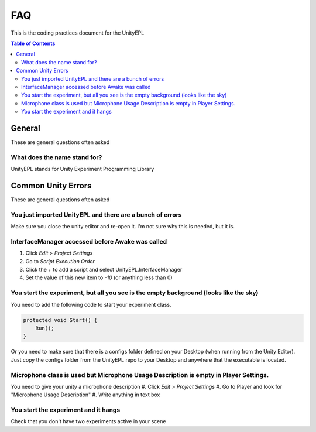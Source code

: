 #############
FAQ
#############
This is the coding practices document for the UnityEPL

.. contents:: **Table of Contents**
    :depth: 2

*************
General
*************
These are general questions often asked 

=============
What does the name stand for?
=============
UnityEPL stands for Unity Experiment Programming Library


*************
Common Unity Errors
*************
These are general questions often asked 

=============
You just imported UnityEPL and there are a bunch of errors
=============
Make sure you close the unity editor and re-open it.
I'm not sure why this is needed, but it is.

=============
InterfaceManager accessed before Awake was called
=============
#. Click *Edit > Project Settings*
#. Go to *Script Execution Order*
#. Click the *+* to add a script and select UnityEPL.InterfaceManager
#. Set the value of this new item to *-10* (or anything less than 0)

=============
You start the experiment, but all you see is the empty background (looks like the sky)
=============
You need to add the following code to start your experiment class.

.. code:: csharp

    protected void Start() {
        Run();
    }

Or you need to make sure that there is a configs folder defined on your Desktop (when running from the Unity Editor).
Just copy the configs folder from the UnityEPL repo to your Desktop and anywhere that the executable is located.

=============
Microphone class is used but Microphone Usage Description is empty in Player Settings.
=============
You need to give your unity a microphone description
#. Click *Edit > Project Settings*
#. Go to Player and look for "Microphone Usage Description"
#. Write anything in text box

=============
You start the experiment and it hangs
=============
Check that you don't have two experiments active in your scene

